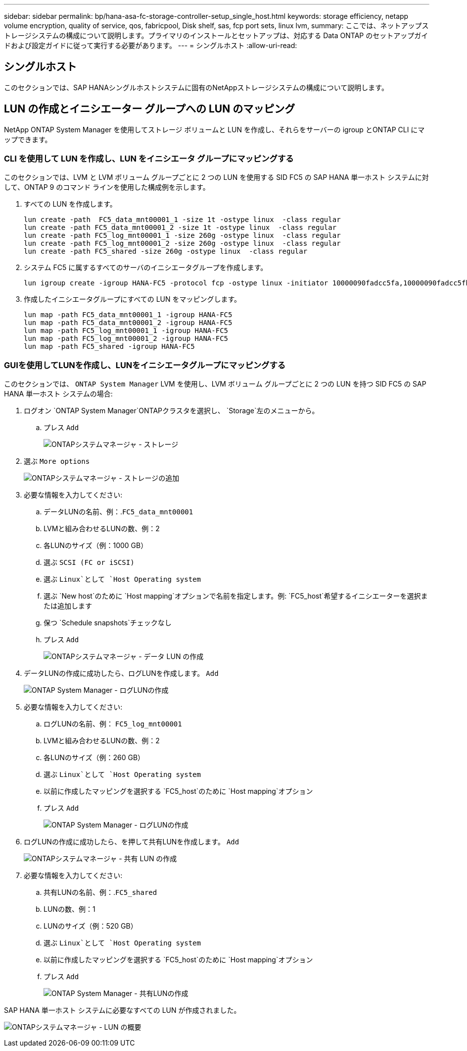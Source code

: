 ---
sidebar: sidebar 
permalink: bp/hana-asa-fc-storage-controller-setup_single_host.html 
keywords: storage efficiency, netapp volume encryption, quality of service, qos, fabricpool, Disk shelf, sas, fcp port sets, linux lvm, 
summary: ここでは、ネットアップストレージシステムの構成について説明します。プライマリのインストールとセットアップは、対応する Data ONTAP のセットアップガイドおよび設定ガイドに従って実行する必要があります。 
---
= シングルホスト
:allow-uri-read: 




== シングルホスト

[role="lead"]
このセクションでは、SAP HANAシングルホストシステムに固有のNetAppストレージシステムの構成について説明します。



== LUN の作成とイニシエーター グループへの LUN のマッピング

NetApp ONTAP System Manager を使用してストレージ ボリュームと LUN を作成し、それらをサーバーの igroup とONTAP CLI にマップできます。



=== CLI を使用して LUN を作成し、LUN をイニシエータ グループにマッピングする

このセクションでは、LVM と LVM ボリューム グループごとに 2 つの LUN を使用する SID FC5 の SAP HANA 単一ホスト システムに対して、ONTAP 9 のコマンド ラインを使用した構成例を示します。

. すべての LUN を作成します。
+
....
lun create -path  FC5_data_mnt00001_1 -size 1t -ostype linux  -class regular
lun create -path FC5_data_mnt00001_2 -size 1t -ostype linux  -class regular
lun create -path FC5_log_mnt00001_1 -size 260g -ostype linux  -class regular
lun create -path FC5_log_mnt00001_2 -size 260g -ostype linux  -class regular
lun create -path FC5_shared -size 260g -ostype linux  -class regular

....
. システム FC5 に属するすべてのサーバのイニシエータグループを作成します。
+
....
lun igroup create -igroup HANA-FC5 -protocol fcp -ostype linux -initiator 10000090fadcc5fa,10000090fadcc5fb -vserver svm1
....
. 作成したイニシエータグループにすべての LUN をマッピングします。
+
....
lun map -path FC5_data_mnt00001_1 -igroup HANA-FC5
lun map -path FC5_data_mnt00001_2 -igroup HANA-FC5
lun map -path FC5_log_mnt00001_1 -igroup HANA-FC5
lun map -path FC5_log_mnt00001_2 -igroup HANA-FC5
lun map -path FC5_shared -igroup HANA-FC5
....




=== GUIを使用してLUNを作成し、LUNをイニシエータグループにマッピングする

このセクションでは、 `ONTAP System Manager` LVM を使用し、LVM ボリューム グループごとに 2 つの LUN を持つ SID FC5 の SAP HANA 単一ホスト システムの場合:

. ログオン `ONTAP System Manager`ONTAPクラスタを選択し、 `Storage`左のメニューから。
+
.. プレス `Add`
+
image:saphana_asa_fc_image12.png["ONTAPシステムマネージャ - ストレージ"]



. 選ぶ `More options`
+
image:saphana_asa_fc_image13.png["ONTAPシステムマネージャ - ストレージの追加"]

. 必要な情報を入力してください:
+
.. データLUNの名前、例：.`FC5_data_mnt00001`
.. LVMと組み合わせるLUNの数、例：2
.. 各LUNのサイズ（例：1000 GB）
.. 選ぶ `SCSI (FC or iSCSI)`
.. 選ぶ `Linux`として `Host Operating system`
.. 選ぶ `New host`のために `Host mapping`オプションで名前を指定します。例: `FC5_host`希望するイニシエーターを選択または追加します
.. 保つ `Schedule snapshots`チェックなし
.. プレス `Add`
+
image:saphana_asa_fc_image14.png["ONTAPシステムマネージャ - データ LUN の作成"]



. データLUNの作成に成功したら、ログLUNを作成します。 `Add`
+
image:saphana_asa_fc_image15.png["ONTAP System Manager - ログLUNの作成"]

. 必要な情報を入力してください:
+
.. ログLUNの名前、例： `FC5_log_mnt00001`
.. LVMと組み合わせるLUNの数、例：2
.. 各LUNのサイズ（例：260 GB）
.. 選ぶ `Linux`として `Host Operating system`
.. 以前に作成したマッピングを選択する `FC5_host`のために `Host mapping`オプション
.. プレス `Add`
+
image:saphana_asa_fc_image16.png["ONTAP System Manager - ログLUNの作成"]



. ログLUNの作成に成功したら、を押して共有LUNを作成します。 `Add`
+
image:saphana_asa_fc_image17.png["ONTAPシステムマネージャ - 共有 LUN の作成"]

. 必要な情報を入力してください:
+
.. 共有LUNの名前、例：.`FC5_shared`
.. LUNの数、例：1
.. LUNのサイズ（例：520 GB）
.. 選ぶ `Linux`として `Host Operating system`
.. 以前に作成したマッピングを選択する `FC5_host`のために `Host mapping`オプション
.. プレス `Add`
+
image:saphana_asa_fc_image18.png["ONTAP System Manager - 共有LUNの作成"]





SAP HANA 単一ホスト システムに必要なすべての LUN が作成されました。

image:saphana_asa_fc_image19.png["ONTAPシステムマネージャ - LUN の概要"]
